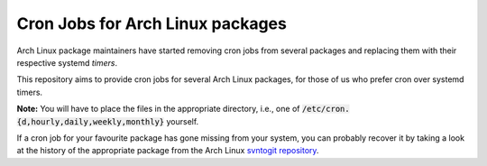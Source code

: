 Cron Jobs for Arch Linux packages
=================================

Arch Linux package maintainers have started removing cron jobs from several packages and replacing them with their respective systemd *timers*.

This repository aims to provide cron jobs for several Arch Linux packages, for those of us who prefer cron over systemd timers.

**Note:** You will have to place the files in the appropriate directory, i.e., one of
:code:`/etc/cron.{d,hourly,daily,weekly,monthly}` yourself.

If a cron job for your favourite package has gone missing from your system, you can probably recover it by taking a look at the history of the appropriate package from the Arch Linux `svntogit repository <https://projects.archlinux.org/svntogit>`_.
